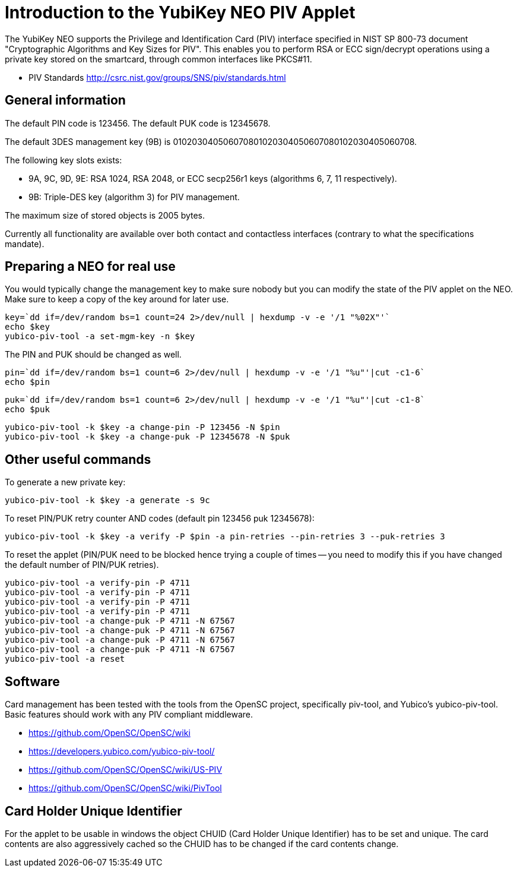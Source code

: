Introduction to the YubiKey NEO PIV Applet
==========================================

The YubiKey NEO supports the Privilege and Identification Card (PIV)
interface specified in NIST SP 800-73 document "Cryptographic
Algorithms and Key Sizes for PIV".  This enables you to perform RSA or
ECC sign/decrypt operations using a private key stored on the
smartcard, through common interfaces like PKCS#11.

* PIV Standards http://csrc.nist.gov/groups/SNS/piv/standards.html

General information
-------------------

The default PIN code is 123456.  The default PUK code is 12345678.

The default 3DES management key (9B) is
010203040506070801020304050607080102030405060708.

The following key slots exists:

* 9A, 9C, 9D, 9E: RSA 1024, RSA 2048, or ECC secp256r1 keys
  (algorithms 6, 7, 11 respectively).

* 9B: Triple-DES key (algorithm 3) for PIV management.

The maximum size of stored objects is 2005 bytes.

Currently all functionality are available over both contact and
contactless interfaces (contrary to what the specifications mandate).

Preparing a NEO for real use
----------------------------

You would typically change the management key to make sure nobody but
you can modify the state of the PIV applet on the NEO.  Make sure to
keep a copy of the key around for later use.

  key=`dd if=/dev/random bs=1 count=24 2>/dev/null | hexdump -v -e '/1 "%02X"'`
  echo $key
  yubico-piv-tool -a set-mgm-key -n $key

The PIN and PUK should be changed as well.

  pin=`dd if=/dev/random bs=1 count=6 2>/dev/null | hexdump -v -e '/1 "%u"'|cut -c1-6`
  echo $pin

  puk=`dd if=/dev/random bs=1 count=6 2>/dev/null | hexdump -v -e '/1 "%u"'|cut -c1-8`
  echo $puk

  yubico-piv-tool -k $key -a change-pin -P 123456 -N $pin
  yubico-piv-tool -k $key -a change-puk -P 12345678 -N $puk

Other useful commands
---------------------

To generate a new private key:

  yubico-piv-tool -k $key -a generate -s 9c

To reset PIN/PUK retry counter AND codes (default pin 123456 puk
12345678):

  yubico-piv-tool -k $key -a verify -P $pin -a pin-retries --pin-retries 3 --puk-retries 3

To reset the applet (PIN/PUK need to be blocked hence trying a couple
of times -- you need to modify this if you have changed the default
number of PIN/PUK retries).

  yubico-piv-tool -a verify-pin -P 4711
  yubico-piv-tool -a verify-pin -P 4711
  yubico-piv-tool -a verify-pin -P 4711
  yubico-piv-tool -a verify-pin -P 4711
  yubico-piv-tool -a change-puk -P 4711 -N 67567
  yubico-piv-tool -a change-puk -P 4711 -N 67567
  yubico-piv-tool -a change-puk -P 4711 -N 67567
  yubico-piv-tool -a change-puk -P 4711 -N 67567
  yubico-piv-tool -a reset

Software
--------

Card management has been tested with the tools from the OpenSC
project, specifically piv-tool, and Yubico's yubico-piv-tool.  Basic
features should work with any PIV compliant middleware.

* https://github.com/OpenSC/OpenSC/wiki
* https://developers.yubico.com/yubico-piv-tool/
* https://github.com/OpenSC/OpenSC/wiki/US-PIV
* https://github.com/OpenSC/OpenSC/wiki/PivTool

Card Holder Unique Identifier
-----------------------------

For the applet to be usable in windows the object CHUID (Card Holder
Unique Identifier) has to be set and unique. The card contents are
also aggressively cached so the CHUID has to be changed if the card
contents change.
